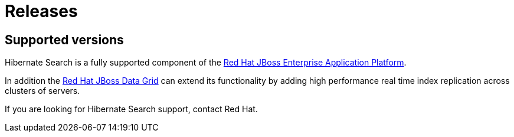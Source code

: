 = Releases
:awestruct-layout: project-releases
:awestruct-project: search

[[supported-versions]]
== Supported versions pass:[<i class="icon-user-md icon-fixed-width icon-2x"></i>]

Hibernate Search is a fully supported component of the http://www.redhat.com/en/technologies/jboss-middleware/application-platform[Red Hat JBoss Enterprise Application Platform].

In addition the http://www.redhat.com/en/technologies/jboss-middleware/data-grid[Red Hat JBoss Data Grid] can extend its functionality by adding high performance real time index replication across clusters of servers.

If you are looking for Hibernate Search support, contact Red Hat.
